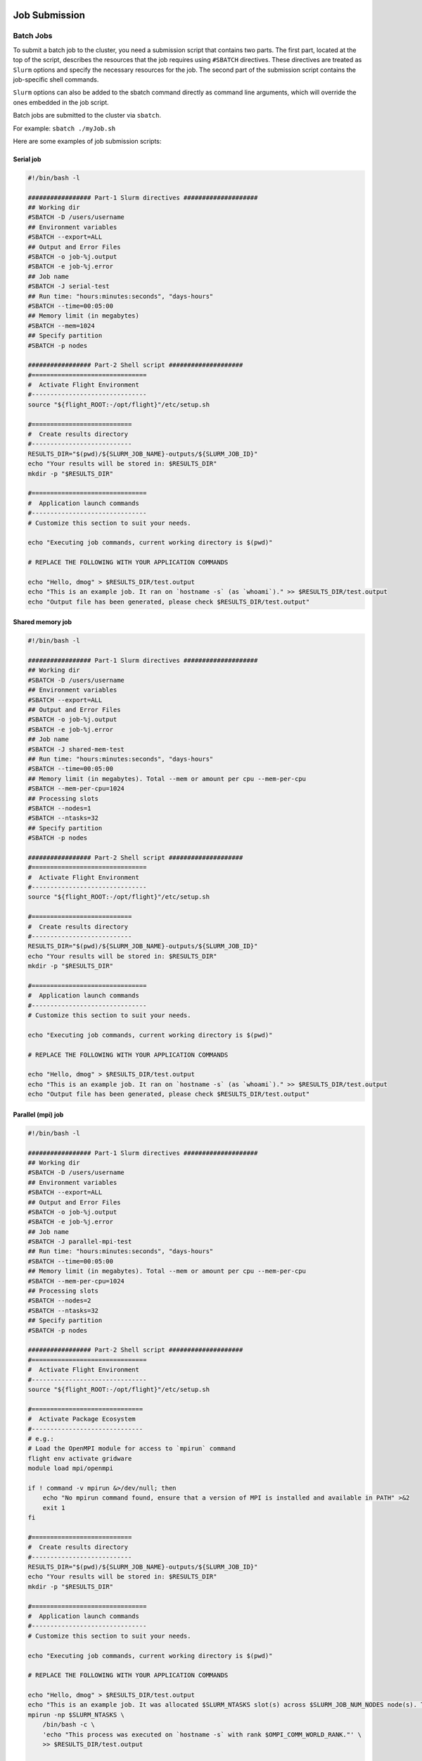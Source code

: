 Job Submission
==============

Batch Jobs
----------

To submit a batch job to the cluster, you need a submission script that contains two parts. 
The first part, located at the top of the script, describes the resources that the job requires 
using ``#SBATCH`` directives. These directives are treated as ``Slurm`` options and specify the necessary resources 
for the job. The second part of the submission script contains the job-specific shell commands.

``Slurm`` options can also be added to the sbatch command directly as command line arguments, 
which will override the ones embedded in the job script.

Batch jobs are submitted to the cluster via ``sbatch``. 

For example: ``sbatch ./myJob.sh``

Here are some examples of job submission scripts:

Serial job
~~~~~~~~~~

.. code-block:: bash

   #!/bin/bash -l

   ################# Part-1 Slurm directives ####################
   ## Working dir
   #SBATCH -D /users/username
   ## Environment variables
   #SBATCH --export=ALL
   ## Output and Error Files
   #SBATCH -o job-%j.output
   #SBATCH -e job-%j.error
   ## Job name
   #SBATCH -J serial-test
   ## Run time: "hours:minutes:seconds", "days-hours"
   #SBATCH --time=00:05:00
   ## Memory limit (in megabytes)
   #SBATCH --mem=1024
   ## Specify partition
   #SBATCH -p nodes

   ################# Part-2 Shell script ####################
   #===============================
   #  Activate Flight Environment
   #-------------------------------
   source "${flight_ROOT:-/opt/flight}"/etc/setup.sh

   #===========================
   #  Create results directory
   #---------------------------
   RESULTS_DIR="$(pwd)/${SLURM_JOB_NAME}-outputs/${SLURM_JOB_ID}"
   echo "Your results will be stored in: $RESULTS_DIR"
   mkdir -p "$RESULTS_DIR"
   
   #===============================
   #  Application launch commands
   #-------------------------------
   # Customize this section to suit your needs.
   
   echo "Executing job commands, current working directory is $(pwd)"
   
   # REPLACE THE FOLLOWING WITH YOUR APPLICATION COMMANDS

   echo "Hello, dmog" > $RESULTS_DIR/test.output
   echo "This is an example job. It ran on `hostname -s` (as `whoami`)." >> $RESULTS_DIR/test.output
   echo "Output file has been generated, please check $RESULTS_DIR/test.output"

Shared memory job
~~~~~~~~~~~~~~~~~

.. code-block:: bash

   #!/bin/bash -l
   
   ################# Part-1 Slurm directives ####################
   ## Working dir
   #SBATCH -D /users/username
   ## Environment variables
   #SBATCH --export=ALL
   ## Output and Error Files
   #SBATCH -o job-%j.output
   #SBATCH -e job-%j.error
   ## Job name
   #SBATCH -J shared-mem-test
   ## Run time: "hours:minutes:seconds", "days-hours"
   #SBATCH --time=00:05:00
   ## Memory limit (in megabytes). Total --mem or amount per cpu --mem-per-cpu
   #SBATCH --mem-per-cpu=1024
   ## Processing slots
   #SBATCH --nodes=1
   #SBATCH --ntasks=32
   ## Specify partition
   #SBATCH -p nodes
   
   ################# Part-2 Shell script ####################
   #===============================
   #  Activate Flight Environment
   #-------------------------------
   source "${flight_ROOT:-/opt/flight}"/etc/setup.sh
   
   #===========================
   #  Create results directory
   #---------------------------
   RESULTS_DIR="$(pwd)/${SLURM_JOB_NAME}-outputs/${SLURM_JOB_ID}"
   echo "Your results will be stored in: $RESULTS_DIR"
   mkdir -p "$RESULTS_DIR"
   
   #===============================
   #  Application launch commands
   #-------------------------------
   # Customize this section to suit your needs.
   
   echo "Executing job commands, current working directory is $(pwd)"
   
   # REPLACE THE FOLLOWING WITH YOUR APPLICATION COMMANDS
   
   echo "Hello, dmog" > $RESULTS_DIR/test.output
   echo "This is an example job. It ran on `hostname -s` (as `whoami`)." >> $RESULTS_DIR/test.output
   echo "Output file has been generated, please check $RESULTS_DIR/test.output"

Parallel (mpi) job
~~~~~~~~~~~~~~~~~~

.. code-block:: bash

   #!/bin/bash -l
   
   ################# Part-1 Slurm directives ####################
   ## Working dir
   #SBATCH -D /users/username
   ## Environment variables
   #SBATCH --export=ALL
   ## Output and Error Files
   #SBATCH -o job-%j.output
   #SBATCH -e job-%j.error
   ## Job name
   #SBATCH -J parallel-mpi-test
   ## Run time: "hours:minutes:seconds", "days-hours"
   #SBATCH --time=00:05:00
   ## Memory limit (in megabytes). Total --mem or amount per cpu --mem-per-cpu
   #SBATCH --mem-per-cpu=1024
   ## Processing slots
   #SBATCH --nodes=2
   #SBATCH --ntasks=32
   ## Specify partition
   #SBATCH -p nodes
   
   ################# Part-2 Shell script ####################
   #===============================
   #  Activate Flight Environment
   #-------------------------------
   source "${flight_ROOT:-/opt/flight}"/etc/setup.sh
   
   #==============================
   #  Activate Package Ecosystem
   #------------------------------
   # e.g.:
   # Load the OpenMPI module for access to `mpirun` command
   flight env activate gridware
   module load mpi/openmpi
   
   if ! command -v mpirun &>/dev/null; then
       echo "No mpirun command found, ensure that a version of MPI is installed and available in PATH" >&2
       exit 1  
   fi
   
   #===========================
   #  Create results directory
   #---------------------------
   RESULTS_DIR="$(pwd)/${SLURM_JOB_NAME}-outputs/${SLURM_JOB_ID}"
   echo "Your results will be stored in: $RESULTS_DIR"
   mkdir -p "$RESULTS_DIR"
   
   #===============================
   #  Application launch commands
   #-------------------------------
   # Customize this section to suit your needs.
   
   echo "Executing job commands, current working directory is $(pwd)"
   
   # REPLACE THE FOLLOWING WITH YOUR APPLICATION COMMANDS

   echo "Hello, dmog" > $RESULTS_DIR/test.output
   echo "This is an example job. It was allocated $SLURM_NTASKS slot(s) across $SLURM_JOB_NUM_NODES node(s). The master process ran on `hostname -s` (as `whoami`)." >>    $RESULTS_DIR/test.output
   mpirun -np $SLURM_NTASKS \
       /bin/bash -c \
       'echo "This process was executed on `hostname -s` with rank $OMPI_COMM_WORLD_RANK."' \
       >> $RESULTS_DIR/test.output
   
   echo "Output file has been generated, please check $RESULTS_DIR/test.output"

GPU job
~~~~~~~

.. code-block:: bash

   #!/bin/bash -l

   ################# Part-1 Slurm directives ####################
   ## Working dir
   #SBATCH -D /users/username
   ## Environment variables
   #SBATCH --export=ALL
   ## Output and Error Files
   #SBATCH -o job-%j.output
   #SBATCH -e job-%j.error
   ## Job name
   #SBATCH -J gpu-test
   ## Run time: "hours:minutes:seconds", "days-hours"
   #SBATCH --time=00:05:00
   ## Memory limit (in megabytes). Total --mem or amount per cpu --mem-per-cpu
   #SBATCH --mem-per-cpu=1024
   ## GPU requirements
   #SBATCH --gres gpu:1
   ## Specify partition
   #SBATCH -p gpu
   
   ################# Part-2 Shell script ####################
   #===============================
   #  Activate Flight Environment
   #-------------------------------
   source "${flight_ROOT:-/opt/flight}"/etc/setup.sh
   
   #==============================
   #  Activate Package Ecosystem
   #------------------------------
   # e.g.:
   # Load the OpenMPI module for access to `mpirun` command
   flight env activate gridware
   module load mpi/openmpi
   
   if ! command -v mpirun &>/dev/null; then
       echo "No mpirun command found, ensure that a version of MPI is installed and available in PATH" >&2
       exit 1
   fi
      
   #===========================
   #  Create results directory
   #---------------------------
   RESULTS_DIR="$(pwd)/${SLURM_JOB_NAME}-outputs/${SLURM_JOB_ID}"
   echo "Your results will be stored in: $RESULTS_DIR"
   mkdir -p "$RESULTS_DIR"
   
   #===============================
   #  Application launch commands
   #-------------------------------
   # Customize this section to suit your needs.
   
   echo "Executing job commands, current working directory is $(pwd)"
   
   # REPLACE THE FOLLOWING WITH YOUR APPLICATION COMMANDS
   
   echo "Hello, dmog" > $RESULTS_DIR/test.output
   echo "This is an example job. It ran on `hostname -s` (as `whoami`)." >> $RESULTS_DIR/test.output
   echo "I was allocated the following GPU devices: $CUDA_VISIBLE_DEVICES" >> $RESULTS_DIR/test.output
   echo "Output file has been generated, please check $RESULTS_DIR/test.output"
   
Interactive Jobs
================

When debugging or developing code, interactive testing is often necessary. However, running interactive jobs 
directly on the login node can cause overloading. It is recommended to run interactive jobs on the compute nodes 
instead. This allows you to debug your code in the same environment that it will run in. 

Resource allocation for interactive jobs is done through the command line.

To start an interactive session on CPU node:

.. code-block:: bash
 
   srun --nodes=1 --ntasks-per-node=32 --mem=1024 --time=00:05:00 --partition=nodes --pty /usr/bin/bash 
   
On a GPU enabled node, the command is very similar:

.. code-block:: bash

   srun --nodes=1 --ntasks-per-node=32 --mem=1024 --time=00:05:00 --partition=gpu --gres=gpu:1 --pty /usr/bin/bash 

Making dynamic jobs scripts
===========================

``Slurm`` provides several environment variables at runtime that can be used to create more dynamic submission scripts. 
These variables can be used to specify the job name, set the number of nodes or tasks, and much more. 
Here are some of the main environment variables that Slurm creates at runtime:

* ``SLURM_JOB_NAME``: The name of the job
* ``SLURM_JOB_ID``: The job ID number
* ``SLURM_JOB_CPUS_PER_NODE``: The number of CPUs per node
* ``SLURM_JOB_NODELIST``: The list of nodes allocated to the job
* ``SLURM_ARRAY_TASK_ID``: The index of the job within an array job

In addition, ``Slurm`` also supports using format characters in submission scripts to define directives. 
These format characters can be used to dynamically specify options such as the output file name or the number 
of nodes to use. Here are some of the most common format characters:

*	``%j``: Job ID
*	``%N``: Node name
*	``%u``: User name
*	``%a``: Array job ID
*	``%A``: Array job ID range

By using these environment variables and format characters, you can create more dynamic and flexible submission scripts 
that can adapt to different job requirements. For example, you can use the ``%j`` format character to dynamically specify
the output file name based on the job ID, or use the ``SLURM_JOB_CPUS_PER_NODE`` variable to dynamically set the number of CPUs to use.


